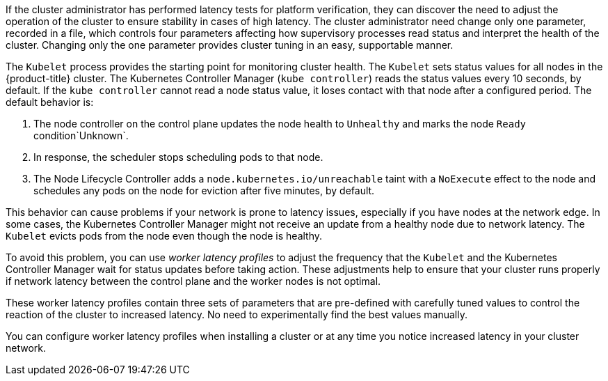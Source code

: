 // Text snippet included in the following modules:
//
// * nodes/clusters/nodes-cluster-worker-latency-profiles
// * nodes/edge/nodes-edge-remote-workers
// * post_installation_configuration/cluster-tasks
// * scalability_and_performance/scaling-worker-latency-profiles.adoc


:_mod-docs-content-type: SNIPPET



If the cluster administrator has performed latency tests for platform verification, they can discover the need to adjust the operation of the cluster to ensure stability in cases of high latency. The cluster administrator need change only one parameter, recorded in a file, which controls four parameters affecting how supervisory processes read status and interpret the health of the cluster. Changing only the one parameter provides cluster tuning in an easy, supportable manner.

The `Kubelet` process provides the starting point for monitoring cluster health. The `Kubelet` sets status values for all nodes in the {product-title} cluster. The Kubernetes Controller Manager (`kube controller`) reads the status values every 10 seconds, by default.
If the `kube controller` cannot read a node status value, it loses contact with that node after a configured period. The default behavior is:

. The node controller on the control plane updates the node health to `Unhealthy` and marks the node `Ready` condition`Unknown`.

. In response, the scheduler stops scheduling pods to that node.

. The Node Lifecycle Controller adds a `node.kubernetes.io/unreachable` taint with a `NoExecute` effect to the node and schedules any pods on the node for eviction after five minutes, by default.

This behavior can cause problems if your network is prone to latency issues, especially if you have nodes at the network edge. In some cases, the Kubernetes Controller Manager might not receive an update from a healthy node due to network latency. The `Kubelet` evicts pods from the node even though the node is healthy. 

To avoid this problem, you can use _worker latency profiles_ to adjust the frequency that the `Kubelet` and the Kubernetes Controller Manager wait for status updates before taking action. These adjustments help to ensure that your cluster runs properly if network latency between the control plane and the worker nodes is not optimal.

These worker latency profiles contain three sets of parameters that are pre-defined with carefully tuned values to control the reaction of the cluster to increased latency. No need to experimentally find the best values manually.

You can configure worker latency profiles when installing a cluster or at any time you notice increased latency in your cluster network.